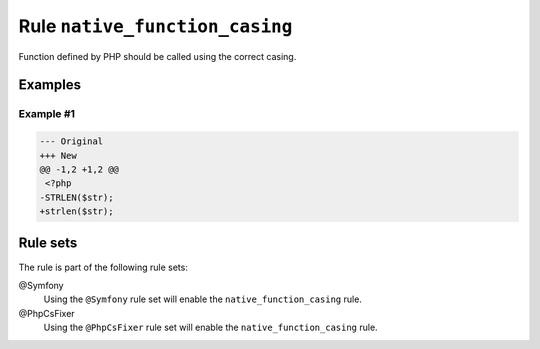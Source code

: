 ===============================
Rule ``native_function_casing``
===============================

Function defined by PHP should be called using the correct casing.

Examples
--------

Example #1
~~~~~~~~~~

.. code-block:: diff

   --- Original
   +++ New
   @@ -1,2 +1,2 @@
    <?php
   -STRLEN($str);
   +strlen($str);

Rule sets
---------

The rule is part of the following rule sets:

@Symfony
  Using the ``@Symfony`` rule set will enable the ``native_function_casing`` rule.

@PhpCsFixer
  Using the ``@PhpCsFixer`` rule set will enable the ``native_function_casing`` rule.

